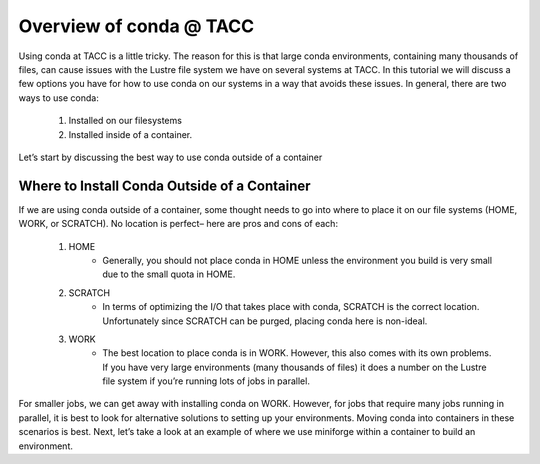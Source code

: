 Overview of conda @ TACC
========================


Using conda at TACC is a little tricky. The reason for this is that large conda environments, containing many thousands of files, can cause issues with the Lustre file system we have on several systems at TACC. In this tutorial we will discuss a few options you have for how to use conda on our systems in a way that avoids these issues.  In general, there are two ways to use conda: 

    1. Installed on our filesystems
    2. Installed inside of a container. 

Let’s start by discussing the best way to use conda outside of a container

Where to Install Conda Outside of a Container
---------------------------------------------
If we are using conda outside of a container, some thought needs to go into where to place it on our file systems (HOME, WORK, or SCRATCH).  No location is perfect– here are pros and cons of each:

    1. HOME 
        - Generally, you should not place conda in HOME unless the environment you build is very small due to the small quota in HOME. 
    2. SCRATCH
        - In terms of optimizing the I/O that takes place with conda, SCRATCH  is the correct location.  Unfortunately since SCRATCH can be purged, placing conda here is non-ideal.
    3. WORK
        - The best location to place conda is in WORK.  However, this also comes with its own problems.  If you have very large environments (many thousands of files) it does a number on the Lustre file system if you’re running lots of jobs in parallel.

For smaller jobs, we can get away with installing conda on WORK.  However, for jobs that require many jobs running in parallel, it is best to look for alternative solutions to setting up your environments.  Moving conda into containers in these scenarios is best.  Next, let’s take a look at an example of where we use miniforge within a container to build an environment. 
